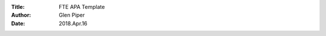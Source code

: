 :Title: FTE APA Template
:Author: Glen Piper
:Date: 2018.Apr.16
.. (This is a template for drafting the 2018 APAs for the Service Desk)

